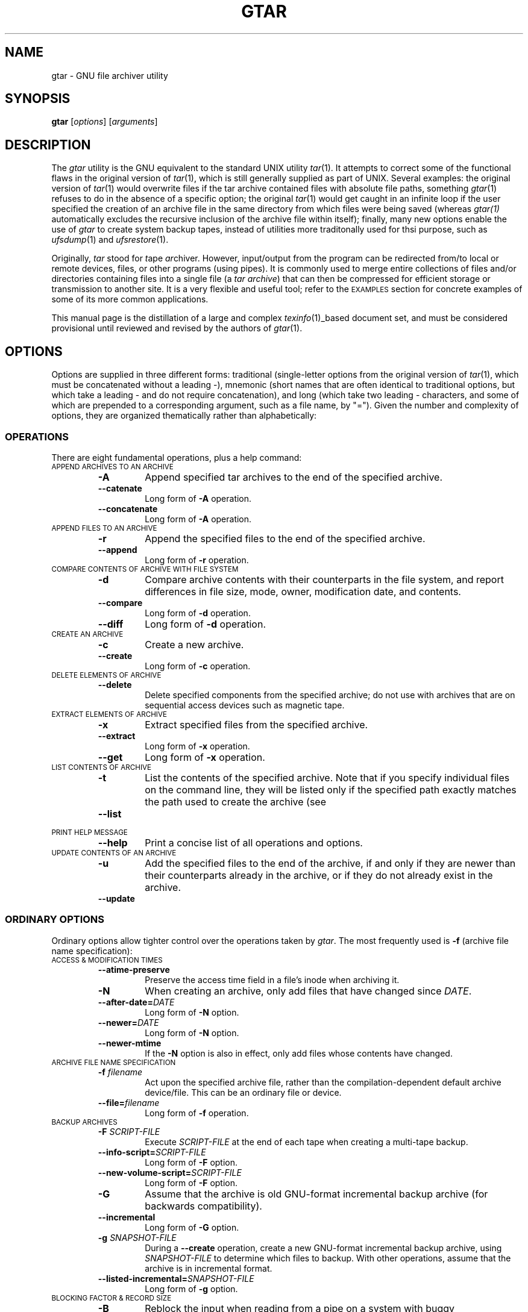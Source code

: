 .TH GTAR 1 "31 December 1997"
.SH NAME
gtar \- GNU file archiver utility
.SH SYNOPSIS
.B gtar
.RI [ options ]
.RI [ arguments ]
.SH DESCRIPTION
The
.I gtar
utility is the GNU equivalent to the standard UNIX utility
.IR tar (1).
It attempts to correct some of the functional flaws in the original
version of
.IR tar (1),
which is still generally supplied as part of UNIX.
Several examples: 
the original version of
.IR tar (1)
would overwrite files if the tar archive contained files with
absolute file paths, something
.IR gtar (1)
refuses to do in the absence of a specific option;
the original
.IR tar (1)
would get caught in an infinite loop
if the user specified the creation of an archive file
in the same directory from which files were being saved
(whereas
.I gtar(1)
automatically excludes the recursive inclusion of the archive
file within itself);
finally,
many new options enable the use of
.I gtar
to create system backup tapes,
instead of utilities more traditonally used for thsi purpose,
such as
.IR ufsdump (1)
and
.IR ufsrestore (1).
.LP
Originally,
.I tar
stood for
.IR t ape
.IR ar chiver.
However, input/output from the program can be redirected
from/to local or remote devices, files, or other programs (using pipes).
It is commonly used to merge entire collections of files and/or directories
containing files into a single file
(a
.I tar
.IR archive )
that can then be compressed for efficient storage or transmission
to another site.
It is a very flexible and useful tool; refer to the
.SM EXAMPLES
section for concrete examples of some of its more common applications.
.LP
This manual page is the distillation of a large and complex
.IR texinfo (1)_based
document set,
and must be considered provisional until reviewed and revised by the
authors of
.IR gtar (1).
.SH OPTIONS
Options are supplied in three different forms:
traditional (single-letter options from the original version of
.IR tar (1),
which must be concatenated without a leading \-),
mnemonic (short names that are often identical to traditional options,
but which take a leading \- and do not require concatenation),
and long (which take two leading \- characters,
and some of which are prepended to a corresponding argument,
such as a file name, by "=").
Given the number and complexity of options,
they are organized thematically rather than alphabetically:
.SS OPERATIONS
There are eight fundamental operations, plus a help command:
.TP
.SM "APPEND ARCHIVES TO AN ARCHIVE"
.RS
.TP
.B \-A
Append specified tar archives to the end of the specified archive.
.TP
.B \-\|\-catenate
Long form of
.B \-A
operation.
.TP
.B \-\|\-concatenate
Long form of
.B \-A
operation.
.RE
.TP
.SM "APPEND FILES TO AN ARCHIVE"
.RS
.TP
.B \-r
Append the specified files to the end of the specified archive.
.TP
.B \-\|\-append
Long form of
.B \-r
operation.
.RE
.TP
.SM "COMPARE CONTENTS OF ARCHIVE WITH FILE SYSTEM"
.RS
.TP
.B \-d
Compare archive contents with their counterparts in the file system,
and report differences in file size, mode, owner, modification date,
and contents.
.TP
.B \-\|\-compare
Long form of
.B \-d
operation.
.TP
.B \-\|\-diff
Long form of
.B \-d
operation.
.RE
.TP
.SM "CREATE AN ARCHIVE"
.RS
.TP
.B \-c
Create a new archive.
.TP
.B \-\|\-create
Long form of
.B \-c
operation.
.RE
.TP
.SM "DELETE ELEMENTS OF ARCHIVE"
.RS
.TP
.B \-\|\-delete
Delete specified components from the specified archive;
do not use with archives that are on sequential access devices
such as magnetic tape.
.RE
.TP
.SM "EXTRACT ELEMENTS OF ARCHIVE"
.RS
.TP
.B \-x
Extract specified files from the specified archive.
.TP
.B \-\|\-extract
Long form of
.B \-x
operation.
.TP
.B \-\|\-get
Long form of
.B \-x
operation.
.RE
.TP
.SM "LIST CONTENTS OF ARCHIVE"
.RS
.TP
.B \-t
List the contents of the specified archive.
Note that if you specify individual files on the command line,
they will be listed only if the specified path exactly matches the
path used to create the archive (see
.TP
.B \-\|\-list
.RE
.TP
.SM "PRINT HELP MESSAGE"
.RS
.TP
.B \-\|\-help
Print a concise list of all operations and options.
.RE
.TP
.SM "UPDATE CONTENTS OF AN ARCHIVE"
.RS
.TP
.B \-u
Add the specified files to the end of the archive,
if and only if they are newer than their counterparts already in the archive,
or if they do not already exist in the archive.
.TP
.B \-\|\-update
.RE
.SS "ORDINARY OPTIONS"
Ordinary options allow tighter control over the operations taken by
.IR gtar .
The most frequently used is
.B \-f
(archive file name specification):
.TP
.SM "ACCESS & MODIFICATION TIMES"
.RS
.TP
.B \-\|\-atime-preserve
 Preserve the access time field in a file's inode when archiving it.
.TP
.B \-N
When creating an archive,
only add files that have changed since
.IR DATE .
.TP
.BI \-\|\-after-date= DATE
Long form of
.B \-N
option.
.TP
.BI \-\|\-newer= DATE
Long form of
.B \-N
option.
.TP
.B \-\|\-newer-mtime
If the
.B \-N
option is also in effect,
only add files whose contents have changed.
.RE
.TP
.SM "ARCHIVE FILE NAME SPECIFICATION"
.RS
.TP
.BI \-f " filename"
Act upon the specified archive file,
rather than the compilation-dependent default archive device/file.
This can be an ordinary file or device.
.TP
.BI \-\|\-file= filename
Long form of
.B \-f
operation.
.RE
.TP
.SM "BACKUP ARCHIVES"
.RS
.TP
.BI \-F " SCRIPT-FILE"
Execute
.I SCRIPT-FILE
at the end of each tape
when creating a multi-tape backup.
.TP
.BI \-\|\-info-script= SCRIPT-FILE
Long form of
.B \-F
option.
.TP
.BI \-\|\-new-volume-script= SCRIPT-FILE
Long form of
.B \-F
option.
.TP
.B \-G
Assume that the archive is old GNU-format incremental backup archive
(for backwards compatibility).
.TP
.B \-\|\-incremental
Long form of
.B \-G
option.
.TP
.BI \-g " SNAPSHOT-FILE"
During a
.B \-\|\-create
operation,
create a new GNU-format incremental backup archive,
using
.I SNAPSHOT-FILE
to determine which files to backup.
With other operations,
assume that the archive is in incremental format.
.TP
.BI \-\|\-listed-incremental= SNAPSHOT-FILE
Long form of
.B \-g
option.
.RE
.TP
.SM "BLOCKING FACTOR & RECORD SIZE"
.RS
.TP
.B \-B
Reblock the input when reading from a pipe on a system with
buggy implementations.
.TP
.B \-\|\-read-full-records
Long form of
.B \-B
option.
.TP
.BI \-b " BLOCKING"
Set the blocking factor to
.IR BLOCKING x512
bytes per record.
.TP
.BI \-\|\-blocking-factor= BLOCKING
Long form of
.B \-b
option.
.TP
.BI \-\|\-record-size= SIZE
Employ
.I SIZE
bytes per record when accessing the archive.
.RE
.TP
.SM "COMPATIBILITY"
.RS
.TP
.B \-o
Create an archive that is compatible with Unix V7
.IR tar (1).
.TP
.B \-\|\-old-archive
Long form of
.B \-o
option.
.TP
.B \-\|\-portability
Long form of
.B \-o
option.
.TP
.B \-\|\-posix
Create a POSIX compliant archive.
.RE
.TP
.SM "COMPRESSION/DECOMPRESSION"
.RS
.TP
.BI \-\|\-use-compress-program= PROG
Access the archive through
.IR PROG ,
which is presumed to be a compression program.
.TP
.B \-Z
Employ the
.IR compress (1)
program when reading or writing the archive, conserving storage space.
.TP
.B \-\|\-compress
Long form of
.B \-Z
option.
.TP
.B \-\|\-uncompress
Long form of
.B \-Z
option.
.TP
.B \-z
Read or write archives through
.IR gzip (1),
allowing
.I gtar
to operate on several kinds of compressed archives transparently.
.TP
.B \-\|\-gunzip
Long form of
.B \-z
option.
.TP
.B \-\|\-gzip
Long form of
.B \-z
option.
.TP
.B \-\|\-ungzip
Long form of
.B \-z
option.
.RE
.TP
.SM "CONTROLLING GROUP, OWNER, & PERMISSIONS"
.RS
.TP
.BI \-\|\-group= GROUP
When adding files to the archive, employ the specified group id
.IR GROUP ,
rather than the group of the source file.
GROUP is first decoded as a symbolic group name;
if this fails, it is treated as a decimal numeric group ID.
.TP
.B \-\|\-m
Set the modification time of extracted files to the extraction time,
rather than the modification time stored in the archive.
.TP
.B \-\|\-touch
Long form of
.B \-m
option.
.TP
.BI \-\|\-mode= PERMISSIONS
When adding files to an archive, employ
.I PERMISSIONS
for the archive members,
rather than taking permissions from the files.
The syntax for permissions is the same as for the program
.IR chmod (1).
and this option share the same syntax for file permissions,
which can be expressed as octal number or as symbols.
For example,
the value
.B a+rw
adds read and write permissions for everybody,
while retaining executable bits on directories
or on any other file already marked as executable.
.TP
.B \-\|\-numeric-owner
Employ numeric user and group IDs when creating an archive,
rather than names.
.TP
.BI \-\|\-owner= USER
Employ
.I USER
as the owner of members when creating archives,
instead of the user associated with the source file.
USER is first decoded as a user symbolic name,
but if this interpretation fails,
it has to be a decimal numeric user ID.  .
.IP
There is no value indicating a missing number, and `0' usually means `root'.
Some people like to force `0' as the value to offer in their distributions
for the owner of files,
because the `root' user is anonymous anyway,
so that might as well be the owner of anonymous archives.
.TP
.B \-p
When extracting an archive, use permissions directly from the archive
(the default behavior is to subtract the users' umask from the
permissions specified in the archive and use the result as the permissions
for the destination file).
.TP
.B \-\|\-ignore-umask
Long form of
.B \-p
option.
.TP
.B \-\|\-preserve-permissions
Long form of
.B \-p
option.
.TP
.B \-\|\-same-permissions
Long form of
.B \-p
option.
.TP
.B \-\|\-preserve
Identical to concurrent specification of
.B \-\|\-preserve-permissions
and
.BR \-\|\-save-order .
.TP
.B \-\|\-same-owner
When extracting an archive,
attempt to preserve the owner specified in the archive.
.RE
.TP
.SM "DIRECTORY SPECIFICATION"
.RS
.TP
.BI \-C " DIR"
Change the effective working directory to
.I DIR
before performing any operations.
When this option is used during archive creation,
it is order sensitive.
.TP
.BI \-\|\-directory= DIR
Long form of
.B \-C
option.
.TP
.B \-l
When creating an archive,
do not enter directories that are on file systems other
then the one containing the current directory.
.TP
.B \-\|\-one-file-system
Long form of
.B \-l
option.
.TP
.B \-\|\-no-recursion
Do not recurse into directories unless a directory is explicitly named
as an argument.
.RE
.TP
.SM "FILE EXCLUSION"
.RS
.TP
.BI \-\|\-exclude= PATTERN
When performing operations,
skip files that match
.IR PATTERN .
.TP
.BI \-K " NAME"
When extracting files, skip files in the archive until finding one that
matches
.IR NAME .
.TP
.BI \-\|\-starting-file= NAME
Long form of
.B \-K
option.
.TP
.BI \-X " FILE"
Similar to
.BR \-\|\-exclude ,
but use the list of patterns in the file
.IR FILE .
.TP
.BI \-\|\-exclude-from= FILE
Long form of
.B \-X
option.
.RE
.TP
.SM "FILE REDIRECTION"
.RS
.TP
.B \-O
Extract files to stdout rather than to the file system.
.TP
.B \-\|\-to-stdout
Long form of
.B \-O
option.
.RE
.TP
.SM "FILE SPECIFICATION"
.RS
.TP
.B \-\|\-force-local
Interpret the filename given to
.B \-\|\-file
as a local file,
even if it looks like a remote tape drive name.
.TP
.B \-s
Assume that the list of file arguments has already been sorted
to match the order of files in the archive
(helpful when running on machines with small amounts of memory).
.TP
.B \-\|\-preserve-order
Long form of
.B \-s
option.
.TP
.B \-\|\-same-order
Long form of
.B \-s
option.
.TP
.BI \-T " FILE"
Employ the contents of
.I FILE
as a list of archive members or files to operate on,
in addition to those specified on the command-line.
.TP
.BI \-\|\-files-from= FILE
Long form of
.B \-T
option.
.RE
.TP
.SM "IMPACT ON LOCAL FILE SYSTEM"
.RS
.TP
.BI \-\|\-backup= BACKUP-TYPE
Rather than deleting files from the file system,
back them up using simple or numbered backups,
depending upon BACKUP-TYPE.
.TP
.B \-k
When extracting files from an archive,
do not overwrite existing files.
.TP
.B \-\|\-keep-old-files
Long form of
.B \-k
option.
.TP
.B \-P
Disable the default behavior in which
.I gtar
strips an initial `/' from archive components
(the default behavior prevents files from being overwritten by archive
components that were saved using absolute path names).
.TP
.B \-\|\-absolute-names
Long form of
.B \-P
option.
.TP
.B \-\|\-recursive-unlink
Remove existing directory hierarchies before extracting directories
of the same name from the archive
(similar to the
.B \-\|\-unlink-first
option).
Potentially dangerous.
.TP
.B \-\|\-remove-files
Remove the source file from the file system after appending it to an archive.
.TP
.BI \-\|\-suffix= SUFFIX
Emply the specified suffix when backing up files (default: ~).
.TP
.B \-U
Remove the corresponding file from the file system before extracting
it from the archive.
.TP
.B \-\|\-unlink-first
Long form of
.B \-U
option.
.TP
.BI \-\|\-version-control= METHOD
When
.B \-\|\-backup
is in effect,
make file backups of the type specified by
.IR METHOD .
If this option is not specified,
the value of the
.SM VERSION_CONTROL
environment variable is used.
If the variable is not set,
the default backup type is "existing".
and
.SM METHOD
must be one of the following values:
.RS
.TP
.B t
.TP
.B numbered
Always make numbered backups.
.TP
.B nil
.TP
.B existing
Make numbered backups of files that already have them,
simple backups of the others.
.TP
.B never
.TP
.B simple
Always make simple backups.
.RE
.IP
this list is identical to the values used by the
.IE emacs (1)
variable "version-control".
.RE
.TP
.SM "MAGNETIC TAPE"
.RS
.TP
.BI \-L " NUM"
Assume that the tape being written upon is
.I NUM
x 1024 bytes long.
.TP
.BI \-\|\-tape-length= NUM
Long form of
.B \-L
option.
.RE
.TP
.SM MESSAGES
.RS
.TP
.B \-\|\-checkpoint
Print periodic checkpoint messages as it reads through the specified archive.
This is helpful in providing visual indication that
is still running, without the overhead of the
.B \-v
operation.
.TP
.B \-R
Print error messages for read errors,
including the block number in the archive file,
.TP
.B \-\|\-block-number
Long form of
.B \-R
option.
.TP
.B \-\|\-totals
Display the total number of bytes written after creating an archive.
.TP
.B \-\|\-show-omitted-dirs
Mention directories that are skipped when operating on an archive.
.TP
.B \-v
Employ verbose mode:
describe the actions being taken by
.IR gtar (1).
For some operations,
this option can be specified twice
to increase the amount of information presented.
.TP
.B \-\|\-verbose
Long form of
.B \-v
option.
.RE
.TP
.SM MISCELLANEOUS
.RS
.TP
.B \-i
Ignore zeroed blocks in the archive, which normally signals end-of-file.
.TP
.B \-\|\-ignore-zeros
Long form of
.B \-i
option.
.TP
.B \-\|\-ignore-failed-read
Exit if
.I gtar
encounters an unreadable file.
.TP
.B \-\|\-null
When the
.B \-\|\-files-from
option is in effect,
expect filenames terminated with `NUL',
allowing
.I gtar
to work correctly with file names that contain newlines.
.TP
.B \-S
Invoke a GNU extension when adding files to an archive that
handles sparse files efficiently.
.TP
.B \-\|\-sparse
Long form of
.B \-S
option.
.RE
.TP
.SM "MULTI-VOLUME ARCHIVES"
.RS
.TP
.B \-M
Create or otherwise operate on a multi-volume archive.
.TP
.B \-\|\-multi-volume
Long form of
.B \-M
option.
.TP
.BI \-\|\-volno-file= FILE
Used in conjunction with
.BI \-\|\-multi-volume  ;
keep track (in
.IR FILE )
of which volume of a multi-volume archive is being processed.
.RE
.TP
.SM "NAMING ARCHIVES"
.RS
.TP
.BI \-V " NAME"
When creating an archive,
write
.I NAME
as a name record in the archive.
When extracting or listing archives,
only operate on archives that have a label
matching the pattern specified in
.IR NAME .
.TP
.BI \-\|\-label= NAME
Long form of
.B \-V
option.
.RE
.TP
.SM "REQUEST CONFIRMATION FOR DANGEROUS ACTIONS"
.RS
.TP
.B \-w
Ask the user for confirmation before performing potentially destructive options
such as overwriting files.
.TP
.B \-\|\-confirmation
Long form of
.B \-w
option.
.TP
.B \-\|\-interactive
Long form of
.B \-w
option.
.RE
.TP
.SM "REMOTE SYSTEMS"
.RS
.TP
.BI \-\|\-rsh-command= CMD
Employ
.I CMD
to communicate with remote devices.
.RE
.TP
.SM "SYMBOLIC LINKS"
.RS
.TP
.B \-h
When creating an archive,
save the file that a symbolic link points to,
rather than archiving the symbolic link itself.
.TP
.B \-\|\-dereference
Long form of
.B \-h
option.
.RE
.TP
.SM VERIFICATION
.RS
.TP
.B \-W
When creating an archive,
verify that the archive was correctly written.
.TP
.B \-\|\-verify
Long form of
.B \-W
option.
.RE
.TP
.SM "VERSION INFORMATION"
.RS
.TP
.B \-\|\-version
Print a message containing the program version,
a copyright message, and credits.
.RE
.SH "DOING DUMPS WITH gtar"
The
.I gtar
program can be used to do file system backups.
A set of scripts to assist with backups and restorations accompanies the
.I gtar
distribution,
and must be built and installed separately from
.I gtar
itself.
Refer to the
.IR texinfo (1)-based
documentation supplied with
.I gtar
for help with these scripts.
.SH "EXIT STATUS"
If the
.BR \-\|\-compare ,
.BR \-\|\-diff ,
and
.B \-d
options are not in use,
an exit status of zero means that everything went well
(aside from possible innocuous warnings).
A nonzero status indicates that something went wrong.
A nonzero exit status is almost always either 2
or 128 (the latter for remote operations).
.SH EXAMPLES
The following command creates a new archive in the current directory,
.IR afiles.tar ,
containing
the files
.IR apple ,
.IR angst ,
and
.IR aspic ,
from the current directory:
.IP
\fCtar -cvf afiles.tar apple angst aspic\fP
.LP
which is equivalent to the following command, which uses long-form options:
.IP
\fCtar \-\|\-create \-\|\-verbose \-\|\-file=afiles.tar apple angst aspic\fP
.LP
Having created the archive
.IR afiles.tar ,
the following command can be used to list its contents:
.IP
\fCtar -tvf afiles.tar\fP
.LP
and the following command can be used to extract its contents:
.IP
\fCtar -xvf afiles.tar\fP
.LP
Despite its complexity,
.I gtar
is often used in very simple ways:
the above commands for archive creation, content listing, and extraction,
are perhaps the most common way in which
.I gtar
is invoked.
.LP
Short-form options require correct ordering;
with long-form options, order is not important.
In this example:
.IP
\fCtar \-cfv collection.tar blues folk jazz\fP
.I gtar
.LP
will create an archive file named
.IR v ,
containing whichever of the following files
are present in the current directory:
.IR collection.tar ,
.IR blues ,
.IR folk ,
and
.IR jazz .
.LP
Suppose that an archive was created using the command:
.IP
\fCtar \-cvf afiles.tar ../apple ./angst dir/aspic\fP
.LP
Because the list and extract options require exact path matches,
the following commands will fail:
.IP
\fCtar \-tvf afiles.tar apple angst aspic\fP
.br
\fCtar \-xvf afiles.tar ./apple angst aspic\fP
.LP
whereas the following commands will succeed:
.IP
\fCtar \-tvf afiles.tar ../apple ./angst dir/aspic\fP
.br
\fCtar \-xvf afiles.tar ../apple dir/aspic\fP
.SH "ERROR MESSAGES"
In the absence of the
.B \-f
or
.B \-\|\-file=
options,
.I gtar
will assume a default file/device,
generally a physical tape drive attached to the computer;
if this device is nonexistent,
you may see an error message of the form:
.IP
\fCtar: can't open /dev/rmt8 : No such device or address\fP
.br
\fCtar: can't open /dev/rsmt0 : I/O error\fP
.SH "ENVIRONMENT VARIABLES"
.TP
POSIXLY_CORRECT
When this variable is set,
.I gtar
requires adherence to POSIX standards.
.SH FILES
.TP 2.2i
.I /depot/bin/gtar
executable
.SH "SEE ALSO"
.IR ar (1),
.IR cd (1),
.IR chgrp (1),
.IR chmod (1),
.IR chown (1),
.IR compress (1),
.IR cpio (1),
.IR dd (1),
.IR gzip (1),
.IR mt (1),
.IR mtio (1),
.IR pax (1),
.IR shar (1),
.IR tar (1),
.IR umask (1),
.IR zip (1)
.SH AUTHORS
Version 1.12 of 25 April 1997.
Send bug reports to:
.br
\fCtar-bugs@gnu.ai.mit.edu\fP
.br
or the alternative:
.br
\fCbug-gnu-utils@prep.ai.mit.edu\fP.
.br
and send suggestions to:
.br
\fCtar-forum@iro.umontreal.ca\fP.
.LP
Original version by John Gilmore, with modifications by many others,
most prominently: Jay Fenlason, Joy Kendall, Thomas Bushnell, n/BSG,
and Francois Pinard.
A partial list of other contributors can be found in the THANKS file
that accompanies the GNU
.I tar
distribution.
.LP
UNIX manual page by R. P. C. Rodgers,
Lister Hill National Center for Biomedical Communications,
U.S. National Library of Medicine (rodgers@nlm.nih.gov).
This UNIX manual page is a pity distillation of the elaborate GNU texinfo
document, derived from work of John Gilmore, Thomas Bushnell, n/BSG, Amy Gorin,
Francois Pinard, Melissa Weisshaus, and Daniel Hagerty.
Rodgers offers apologies for taking liberties with these lengthier documents,
but feels strongly that no UNIX tool should be
distributed without at least a rudimentary traditional
.IR nroff (1)-style
manual page, as
.IR texinfo (1)
is not universally available and is likely to be eclipsed
by WWW-related document presentation systems.
.\" end of man page
